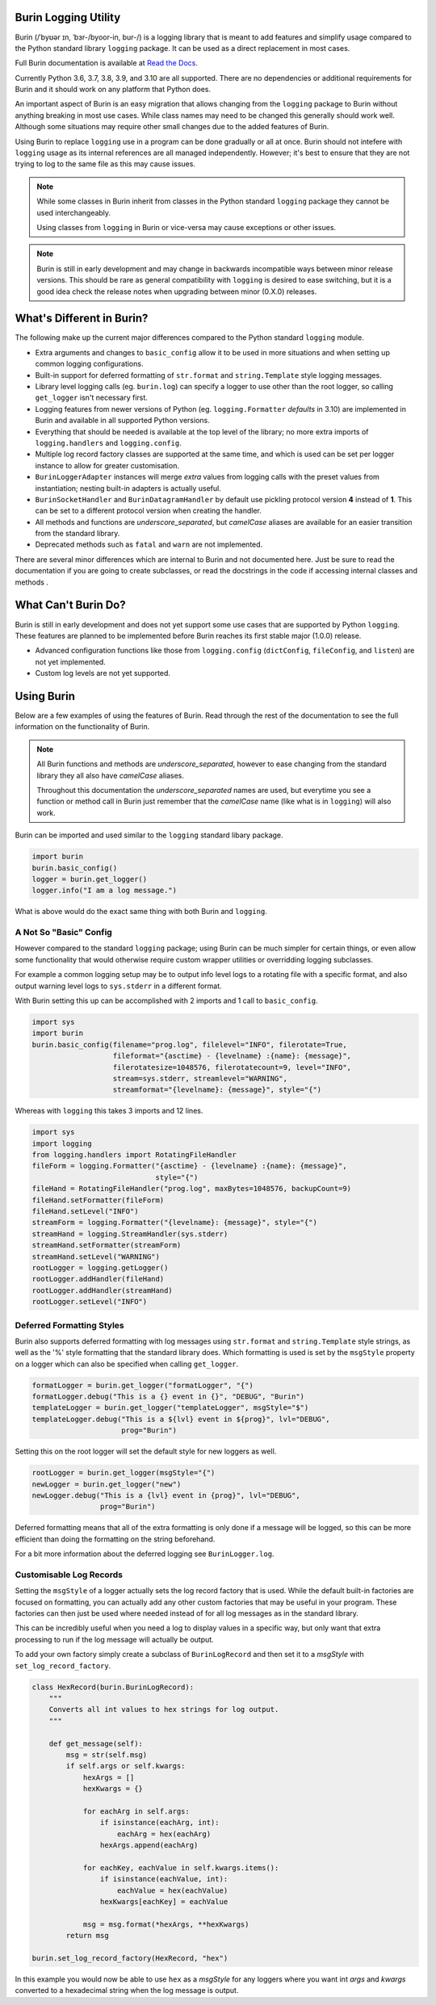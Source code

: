 =====================
Burin Logging Utility
=====================

Burin (/ˈbyʊər ɪn, ˈbɜr-/byoor-in, bur-/) is a logging library that is meant to
add features and simplify usage compared to the Python standard library
``logging`` package.  It can be used as a direct replacement in most cases.

Full Burin documentation is available at `Read the Docs
<http://burin.readthedocs.io/>`_.

Currently Python 3.6, 3.7, 3.8, 3.9, and 3.10 are all supported.  There are no
dependencies or additional requirements for Burin and it should work on any
platform that Python does.

An important aspect of Burin is an easy migration that allows changing from the
``logging`` package to Burin without anything breaking in most use cases.
While class names may need to be changed this generally should work well.
Although some situations may require other small changes due to the added
features of Burin.

Using Burin to replace ``logging`` use in a program can be done gradually or
all at once.  Burin should not intefere with ``logging`` usage as its
internal references are all managed independently.  However; it's best to
ensure that they are not trying to log to the same file as this may cause
issues.

.. note::

    While some classes in Burin inherit from classes in the Python standard
    ``logging`` package they cannot be used interchangeably.

    Using classes from ``logging`` in Burin or vice-versa may cause
    exceptions or other issues.

.. note::

    Burin is still in early development and may change in backwards
    incompatible ways between minor release versions.  This should be rare as
    general compatibility with ``logging`` is desired to ease switching, but
    it is a good idea check the release notes when upgrading between minor
    (0.X.0) releases.

==========================
What's Different in Burin?
==========================

The following make up the current major differences compared to the Python
standard ``logging`` module.

* Extra arguments and changes to ``basic_config`` allow it to be used in
  more situations and when setting up common logging configurations.
* Built-in support for deferred formatting of ``str.format`` and
  ``string.Template`` style logging messages.
* Library level logging calls (eg. ``burin.log``) can specify a logger to
  use other than the root logger, so calling ``get_logger`` isn't necessary
  first.
* Logging features from newer versions of Python (eg.
  ``logging.Formatter`` *defaults* in 3.10) are implemented in Burin and
  available in all supported Python versions.
* Everything that should be needed is available at the top level of the
  library; no more extra imports of ``logging.handlers`` and
  ``logging.config``.
* Multiple log record factory classes are supported at the same time, and which
  is used can be set per logger instance to allow for greater customisation.
* ``BurinLoggerAdapter`` instances will merge *extra* values from logging
  calls with the preset values from instantiation; nesting built-in adapters is
  actually useful.
* ``BurinSocketHandler`` and ``BurinDatagramHandler`` by default use
  pickling protocol version **4** instead of **1**.  This can be set to a
  different protocol version when creating the handler.
* All methods and functions are *underscore_separated*, but *camelCase* aliases
  are available for an easier transition from the standard library.
* Deprecated methods such as ``fatal`` and ``warn`` are not implemented.

There are several minor differences which are internal to Burin and not
documented here.  Just be sure to read the documentation if you are going to
create subclasses, or read the docstrings in the code if accessing internal
classes and methods .

====================
What Can't Burin Do?
====================

Burin is still in early development and does not yet support some use cases
that are supported by Python ``logging``.  These features are planned to
be implemented before Burin reaches its first stable major (1.0.0) release.

* Advanced configuration functions like those from ``logging.config``
  (``dictConfig``, ``fileConfig``, and ``listen``) are not yet implemented.
* Custom log levels are not yet supported.

===========
Using Burin
===========

Below are a few examples of using the features of Burin.  Read through the rest
of the documentation to see the full information on the functionality of Burin.

.. note::

    All Burin functions and methods are *underscore_separated*, however to ease
    changing from the standard library they all also have *camelCase* aliases.

    Throughout this documentation the *underscore_separated* names are used,
    but everytime you see a function or method call in Burin just remember that
    the *camelCase* name (like what is in ``logging``) will also work.

Burin can be imported and used similar to the ``logging`` standard libary
package.

.. code-block:: python

    import burin
    burin.basic_config()
    logger = burin.get_logger()
    logger.info("I am a log message.")

What is above would do the exact same thing with both Burin and ``logging``.

-----------------------
A Not So "Basic" Config
-----------------------

However compared to the standard ``logging`` package; using Burin can be
much simpler for certain things, or even allow some functionality that would
otherwise require custom wrapper utilities or overridding logging subclasses.

For example a common logging setup may be to output info level logs to a
rotating file with a specific format, and also output warning level logs to
``sys.stderr`` in a different format.

With Burin setting this up can be accomplished with 2 imports and 1 call to
``basic_config``.

.. code-block:: python

    import sys
    import burin
    burin.basic_config(filename="prog.log", filelevel="INFO", filerotate=True,
                       fileformat="{asctime} - {levelname} :{name}: {message}",
                       filerotatesize=1048576, filerotatecount=9, level="INFO",
                       stream=sys.stderr, streamlevel="WARNING",
                       streamformat="{levelname}: {message}", style="{")

Whereas with ``logging`` this takes 3 imports and 12 lines.

.. code-block:: python

    import sys
    import logging
    from logging.handlers import RotatingFileHandler
    fileForm = logging.Formatter("{asctime} - {levelname} :{name}: {message}",
                                 style="{")
    fileHand = RotatingFileHandler("prog.log", maxBytes=1048576, backupCount=9)
    fileHand.setFormatter(fileForm)
    fileHand.setLevel("INFO")
    streamForm = logging.Formatter("{levelname}: {message}", style="{")
    streamHand = logging.StreamHandler(sys.stderr)
    streamHand.setFormatter(streamForm)
    streamHand.setLevel("WARNING")
    rootLogger = logging.getLogger()
    rootLogger.addHandler(fileHand)
    rootLogger.addHandler(streamHand)
    rootLogger.setLevel("INFO")

--------------------------
Deferred Formatting Styles
--------------------------

Burin also supports deferred formatting with log messages using
``str.format`` and ``string.Template`` style strings, as well as the
'%' style formatting that the standard library does.  Which formatting is used
is set by the ``msgStyle`` property on a logger which can also be specified
when calling ``get_logger``.

.. code-block:: python

    formatLogger = burin.get_logger("formatLogger", "{")
    formatLogger.debug("This is a {} event in {}", "DEBUG", "Burin")
    templateLogger = burin.get_logger("templateLogger", msgStyle="$")
    templateLogger.debug("This is a ${lvl} event in ${prog}", lvl="DEBUG",
                         prog="Burin")

Setting this on the root logger will set the default style for new loggers as
well.

.. code-block:: python

    rootLogger = burin.get_logger(msgStyle="{")
    newLogger = burin.get_logger("new")
    newLogger.debug("This is a {lvl} event in {prog}", lvl="DEBUG",
                    prog="Burin")

Deferred formatting means that all of the extra formatting is only done if a
message will be logged, so this can be more efficient than doing the formatting
on the string beforehand.

For a bit more information about the deferred logging see
``BurinLogger.log``.

------------------------
Customisable Log Records
------------------------

Setting the ``msgStyle`` of a logger actually sets the log record factory that
is used.  While the default built-in factories are focused on formatting, you
can actually add any other custom factories that may be useful in your program.
These factories can then just be used where needed instead of for all log
messages as in the standard library.

This can be incredibly useful when you need a log to display values in a
specific way, but only want that extra processing to run if the log
message will actually be output.

To add your own factory simply create a subclass of ``BurinLogRecord`` and
then set it to a *msgStyle* with ``set_log_record_factory``.

.. code-block:: python

    class HexRecord(burin.BurinLogRecord):
        """
        Converts all int values to hex strings for log output.
        """

        def get_message(self):
            msg = str(self.msg)
            if self.args or self.kwargs:
                hexArgs = []
                hexKwargs = {}

                for eachArg in self.args:
                    if isinstance(eachArg, int):
                        eachArg = hex(eachArg)
                    hexArgs.append(eachArg)

                for eachKey, eachValue in self.kwargs.items():
                    if isinstance(eachValue, int):
                        eachValue = hex(eachValue)
                    hexKwargs[eachKey] = eachValue

                msg = msg.format(*hexArgs, **hexKwargs)
            return msg

    burin.set_log_record_factory(HexRecord, "hex")

In this example you would now be able to use ``hex`` as a *msgStyle* for any
loggers where you want int *args* and *kwargs* converted to a hexadecimal
string when the log message is output.
